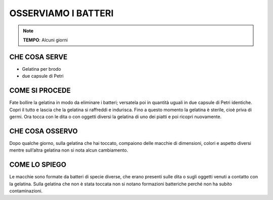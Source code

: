 OSSERVIAMO I BATTERI
======================

.. note::
   **TEMPO**: Alcuni giorni
   
CHE COSA SERVE
----------------

- Gelatina per brodo
- due capsule di Petri

.. image:: 61_batteri.png
   :height: 400 px
   :align: center
   
COME SI PROCEDE
----------------

Fate bollire la gelatina in modo da eliminare i batteri; versatela poi in quantità uguali in due capsule di Petri identiche. Copri il tutto e lascia che la gelatina si raffreddi e indurisca. Fino a questo momento la gelatina è sterile, cioè priva di germi. Ora tocca con le dita o con oggetti diversi la gelatina di uno dei piatti e poi ricopri nuovamente.

CHE COSA OSSERVO
------------------

Dopo qualche giorno, sulla gelatina che hai toccato, compaiono delle macchie di dimensioni, colori e aspetto diversi mentre sull’altra gelatina non si nota alcun cambiamento.

COME LO SPIEGO
----------------

.. hint:: 
Le macchie sono formate da batteri di specie diverse, che erano presenti sulle dita o sugli oggetti venuti a contatto con la gelatina. Sulla gelatina che non è stata toccata non si notano formazioni batteriche perché non ha subito contaminazioni.

